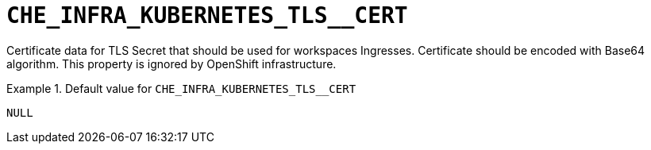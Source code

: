 [id="che_infra_kubernetes_tls__cert_{context}"]
= `+CHE_INFRA_KUBERNETES_TLS__CERT+`

Certificate data for TLS Secret that should be used for workspaces Ingresses. Certificate should be encoded with Base64 algorithm. This property is ignored by OpenShift infrastructure.


.Default value for `+CHE_INFRA_KUBERNETES_TLS__CERT+`
====
----
NULL
----
====


